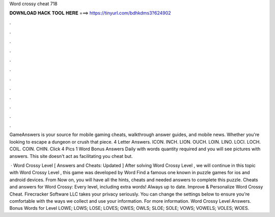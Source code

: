 Word crossy cheat 718



𝐃𝐎𝐖𝐍𝐋𝐎𝐀𝐃 𝐇𝐀𝐂𝐊 𝐓𝐎𝐎𝐋 𝐇𝐄𝐑𝐄 ===> https://tinyurl.com/bdhkdms3?624902



.



.



.



.



.



.



.



.



.



.



.



.

GameAnswers is your source for mobile gaming cheats, walkthrough answer guides, and mobile news. Whether you're looking to escape a dungeon or crush that piece. 4 Letter Answers. ICON. INCH. LION. OUCH. LOIN. LINO. LOCI. LOCH. COIL. COIN. CHIN. Click 4 Pics 1 Word Bonus Answers Daily with words quantity required and you will see pictures with answers. This site doesn't act as facilitating you cheat but.

 · Word Crossy Level [ Answers and Cheats: Updated ] After solving Word Crossy Level , we will continue in this topic with Word Crossy Level , this game was developed by Word Find a famous one known in puzzle games for ios and android devices. From Now on, you will have all the hints, cheats and needed answers to complete this puzzle. Cheats and answers for Word Crossy: Every level, including extra words! Always up to date. Improve & Personalize Word Crossy Cheat. Firecracker Software LLC takes your privacy seriously. You can change the settings below to ensure you're comfortable with the ways we collect and use your information. For more information. Word Crossy Level Answers. Bonus Words for Level LOWE; LOWS; LOSE; LOVES; OWES; OWLS; SLOE; SOLE; VOWS; VOWELS; VOLES; WOES.
